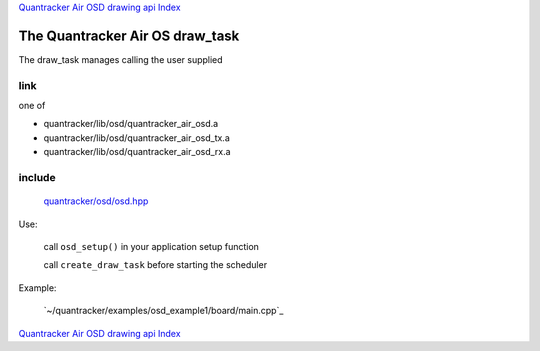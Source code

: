 
`Quantracker Air OSD drawing api Index`_

--------------------------------
The Quantracker Air OS draw_task
--------------------------------

The draw_task manages calling the user supplied 

....
link
....

one of 

* quantracker/lib/osd/quantracker_air_osd.a
* quantracker/lib/osd/quantracker_air_osd_tx.a
* quantracker/lib/osd/quantracker_air_osd_rx.a

.......
include
.......

   `<quantracker/osd/osd.hpp>`_

Use:

   call ``osd_setup()`` in your application setup function

   call ``create_draw_task``  before starting the scheduler

Example:

   `~/quantracker/examples/osd_example1/board/main.cpp`_


`Quantracker Air OSD drawing api Index`_

.. _`<quantracker/osd/osd.hpp>` : 
   https://github.com/kwikius/quantracker/blob/devel/examples/osd_example1/board/main.cpp
.. _`Quantracker Air OSD drawing api Index`: drawing_api.html